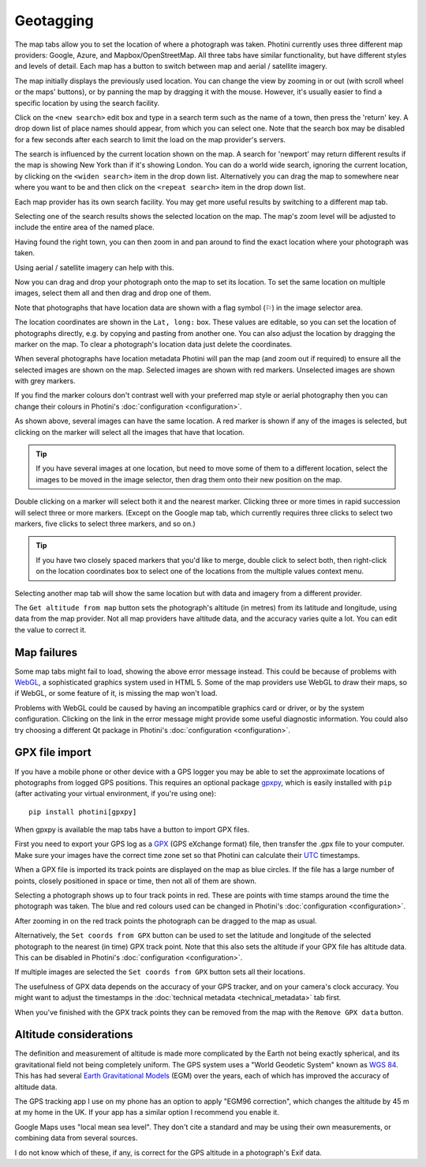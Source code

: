 .. This is part of the Photini documentation.
   Copyright (C)  2012-25  Jim Easterbrook.
   See the file ../DOC_LICENSE.txt for copying conditions.

.. |nbsp| unicode:: 0xA0
    :trim:

Geotagging
==========

The map tabs allow you to set the location of where a photograph was taken.
Photini currently uses three different map providers: Google, Azure, and Mapbox/OpenStreetMap.
All three tabs have similar functionality, but have different styles and levels of detail.
Each map has a button to switch between map and aerial / satellite imagery.

.. image:: ../images/screenshot_130.png

The map initially displays the previously used location.
You can change the view by zooming in or out (with scroll wheel or the maps' buttons), or by panning the map by dragging it with the mouse.
However, it's usually easier to find a specific location by using the search facility.

.. image:: ../images/screenshot_131.png

Click on the ``<new search>`` edit box and type in a search term such as the name of a town, then press the 'return' key.
A drop down list of place names should appear, from which you can select one.
Note that the search box may be disabled for a few seconds after each search to limit the load on the map provider's servers.

.. image:: ../images/screenshot_132.png

The search is influenced by the current location shown on the map.
A search for 'newport' may return different results if the map is showing New York than if it's showing London.
You can do a world wide search, ignoring the current location, by clicking on the ``<widen search>`` item in the drop down list.
Alternatively you can drag the map to somewhere near where you want to be and then click on the ``<repeat search>`` item in the drop down list.

Each map provider has its own search facility.
You may get more useful results by switching to a different map tab.

.. image:: ../images/screenshot_133.png

Selecting one of the search results shows the selected location on the map.
The map's zoom level will be adjusted to include the entire area of the named place.

.. image:: ../images/screenshot_134.png

Having found the right town, you can then zoom in and pan around to find the exact location where your photograph was taken.

.. image:: ../images/screenshot_135.png

.. image:: ../images/screenshot_136.png

Using aerial / satellite imagery can help with this.

.. image:: ../images/screenshot_137.png

Now you can drag and drop your photograph onto the map to set its location.
To set the same location on multiple images, select them all and then drag and drop one of them.

.. image:: ../images/screenshot_138.png

.. |flag| unicode:: U+02690

Note that photographs that have location data are shown with a flag symbol (|flag|) in the image selector area.

The location coordinates are shown in the ``Lat, long:`` box.
These values are editable, so you can set the location of photographs directly, e.g. by copying and pasting from another one.
You can also adjust the location by dragging the marker on the map.
To clear a photograph's location data just delete the coordinates.

.. image:: ../images/screenshot_139.png

When several photographs have location metadata Photini will pan the map (and zoom out if required) to ensure all the selected images are shown on the map.
Selected images are shown with red markers.
Unselected images are shown with grey markers.

If you find the marker colours don't contrast well with your preferred map style or aerial photography then you can change their colours in Photini's :doc:`configuration <configuration>`.

As shown above, several images can have the same location.
A red marker is shown if any of the images is selected, but clicking on the marker will select all the images that have that location.

.. tip::
    If you have several images at one location, but need to move some of them to a different location, select the images to be moved in the image selector, then drag them onto their new position on the map.

.. image:: ../images/screenshot_140.png

Double clicking on a marker will select both it and the nearest marker.
Clicking three or more times in rapid succession will select three or more markers.
(Except on the Google map tab, which currently requires three clicks to select two markers, five clicks to select three markers, and so on.)

.. tip::
    If you have two closely spaced markers that you'd like to merge, double click to select both, then right-click on the location coordinates box to select one of the locations from the multiple values context menu.

.. image:: ../images/screenshot_141.png

Selecting another map tab will show the same location but with data and imagery from a different provider.

.. image:: ../images/screenshot_142.png

The ``Get altitude from map`` button sets the photograph's altitude (in metres) from its latitude and longitude, using data from the map provider.
Not all map providers have altitude data, and the accuracy varies quite a lot.
You can edit the value to correct it.

Map failures
------------

.. image:: ../images/screenshot_143.png

Some map tabs might fail to load, showing the above error message instead.
This could be because of problems with WebGL_, a sophisticated graphics system used in HTML |nbsp| 5.
Some of the map providers use WebGL to draw their maps, so if WebGL, or some feature of it, is missing the map won't load.

Problems with WebGL could be caused by having an incompatible graphics card or driver, or by the system configuration.
Clicking on the link in the error message might provide some useful diagnostic information.
You could also try choosing a different Qt package in Photini's :doc:`configuration <configuration>`.

GPX file import
---------------

If you have a mobile phone or other device with a GPS logger you may be able to set the approximate locations of photographs from logged GPS positions.
This requires an optional package gpxpy_, which is easily installed with ``pip`` (after activating your virtual environment, if you're using one)::

    pip install photini[gpxpy]

When gpxpy is available the map tabs have a button to import GPX files.

.. image:: ../images/screenshot_220.png

First you need to export your GPS log as a GPX_ (GPS eXchange format) file, then transfer the .gpx file to your computer.
Make sure your images have the correct time zone set so that Photini can calculate their UTC_ timestamps.

.. image:: ../images/screenshot_221.png

When a GPX file is imported its track points are displayed on the map as blue circles.
If the file has a large number of points, closely positioned in space or time, then not all of them are shown.

.. image:: ../images/screenshot_222.png

Selecting a photograph shows up to four track points in red.
These are points with time stamps around the time the photograph was taken.
The blue and red colours used can be changed in Photini's :doc:`configuration <configuration>`.

.. image:: ../images/screenshot_223.png

After zooming in on the red track points the photograph can be dragged to the map as usual.

.. image:: ../images/screenshot_224.png

Alternatively, the ``Set coords from GPX`` button can be used to set the latitude and longitude of the selected photograph to the nearest (in time) GPX track point.
Note that this also sets the altitude if your GPX file has altitude data.
This can be disabled in Photini's :doc:`configuration <configuration>`.

.. image:: ../images/screenshot_225.png

If multiple images are selected the ``Set coords from GPX`` button sets all their locations.

The usefulness of GPX data depends on the accuracy of your GPS tracker, and on your camera's clock accuracy.
You might want to adjust the timestamps in the :doc:`technical metadata <technical_metadata>` tab first.

.. image:: ../images/screenshot_226.png

When you've finished with the GPX track points they can be removed from the map with the ``Remove GPX data`` button.

Altitude considerations
-----------------------

The definition and measurement of altitude is made more complicated by the Earth not being exactly spherical, and its gravitational field not being completely uniform.
The GPS system uses a "World Geodetic System" known as `WGS 84`_.
This has had several `Earth Gravitational Models`_ (EGM) over the years, each of which has improved the accuracy of altitude data.

The GPS tracking app I use on my phone has an option to apply "EGM96 correction", which changes the altitude by 45 m at my home in the UK.
If your app has a similar option I recommend you enable it.

Google Maps uses "local mean sea level".
They don't cite a standard and may be using their own measurements, or combining data from several sources.

I do not know which of these, if any, is correct for the GPS altitude in a photograph's Exif data.

.. _Earth Gravitational Models:
    https://en.wikipedia.org/wiki/Earth_Gravitational_Model
.. _gpxpy:         https://github.com/tkrajina/gpxpy
.. _GPX:           https://en.wikipedia.org/wiki/GPS_Exchange_Format
.. _UTC:           https://en.wikipedia.org/wiki/Coordinated_Universal_Time
.. _WebGL:         https://www.khronos.org/webgl/
.. _WGS 84:        https://en.wikipedia.org/wiki/World_Geodetic_System#WGS_84
